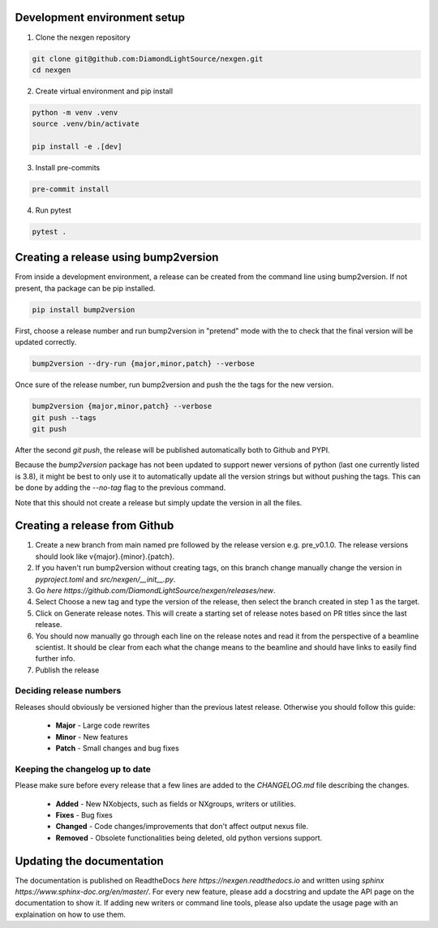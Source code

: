 Development environment setup
=============================

1. Clone the nexgen repository

.. code-block:: console

    git clone git@github.com:DiamondLightSource/nexgen.git
    cd nexgen


2. Create virtual environment and pip install

.. code-block:: console

    python -m venv .venv
    source .venv/bin/activate

    pip install -e .[dev]


3. Install pre-commits

.. code-block:: console

    pre-commit install


4. Run pytest

.. code-block:: console

    pytest .



Creating a release using bump2version
=====================================

From inside a development environment, a release can be created from the command line using bump2version. If not present, tha package can be pip installed.

.. code-block:: console

    pip install bump2version


First, choose a release number and run bump2version in "pretend" mode with the to check that the final version will be updated correctly.

.. code-block:: console

    bump2version --dry-run {major,minor,patch} --verbose


Once sure of the release number, run bump2version and push the the tags for the new version.


.. code-block:: console

    bump2version {major,minor,patch} --verbose
    git push --tags
    git push


After the second `git push`, the release will be published automatically both to Github and PYPI.


Because the `bump2version` package has not been updated to support newer versions of python (last one currently listed is 3.8), it might be best to only use it to
automatically update all the version strings but without pushing the tags. This can be done by adding the `--no-tag` flag to the previous command.


.. code-block:: console
    bump2version {major,minor,patch} --no-tag --verbose
    git push


Note that this should not create a release but simply update the version in all the files.


Creating a release from Github
==============================

1. Create a new branch from main named pre followed by the release version e.g. pre_v0.1.0. The release versions should look like v{major}.{minor}.{patch}.
2. If you haven't run bump2version without creating tags, on this branch change manually change the version in `pyproject.toml` and `src/nexgen/__init__.py`.
3. Go `here https://github.com/DiamondLightSource/nexgen/releases/new`.
4. Select Choose a new tag and type the version of the release, then select the branch created in step 1 as the target.
5. Click on Generate release notes. This will create a starting set of release notes based on PR titles since the last release.
6. You should now manually go through each line on the release notes and read it from the perspective of a beamline scientist. It should be clear from each what the change means to the beamline and should have links to easily find further info.
7. Publish the release



Deciding release numbers
------------------------

Releases should obviously be versioned higher than the previous latest release. Otherwise you should follow this guide:

    * **Major** - Large code rewrites
    * **Minor** - New features
    * **Patch** - Small changes and bug fixes


Keeping the changelog up to date
--------------------------------

Please make sure before every release that a few lines are added to the `CHANGELOG.md` file describing the changes.

    * **Added** - New NXobjects, such as fields or NXgroups, writers or utilities.
    * **Fixes** - Bug fixes
    * **Changed** - Code changes/improvements that don't affect output nexus file.
    * **Removed** - Obsolete functionalities being deleted, old python versions support.


Updating the documentation
==========================

The documentation is published on ReadtheDocs `here https://nexgen.readthedocs.io` and written using `sphinx https://www.sphinx-doc.org/en/master/`.
For every new feature, please add a docstring and update the API page on the documentation to show it.
If adding new writers or command line tools, please also update the usage page with an explaination on how to use them.
